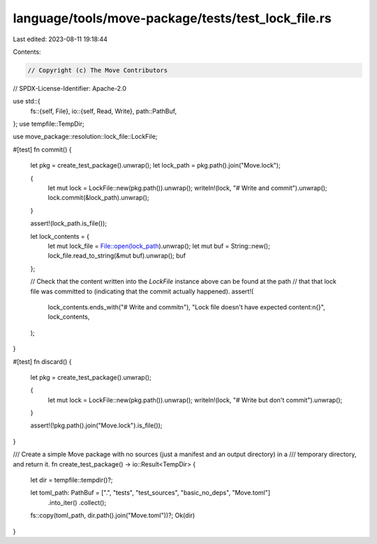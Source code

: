 language/tools/move-package/tests/test_lock_file.rs
===================================================

Last edited: 2023-08-11 19:18:44

Contents:

.. code-block:: rs

    // Copyright (c) The Move Contributors
// SPDX-License-Identifier: Apache-2.0

use std::{
    fs::{self, File},
    io::{self, Read, Write},
    path::PathBuf,
};
use tempfile::TempDir;

use move_package::resolution::lock_file::LockFile;

#[test]
fn commit() {
    let pkg = create_test_package().unwrap();
    let lock_path = pkg.path().join("Move.lock");

    {
        let mut lock = LockFile::new(pkg.path()).unwrap();
        writeln!(lock, "# Write and commit").unwrap();
        lock.commit(&lock_path).unwrap();
    }

    assert!(lock_path.is_file());

    let lock_contents = {
        let mut lock_file = File::open(lock_path).unwrap();
        let mut buf = String::new();
        lock_file.read_to_string(&mut buf).unwrap();
        buf
    };

    // Check that the content written into the `LockFile` instance above can be found at the path
    // that that lock file was committed to (indicating that the commit actually happened).
    assert!(
        lock_contents.ends_with("# Write and commit\n"),
        "Lock file doesn't have expected content:\n{}",
        lock_contents,
    );
}

#[test]
fn discard() {
    let pkg = create_test_package().unwrap();

    {
        let mut lock = LockFile::new(pkg.path()).unwrap();
        writeln!(lock, "# Write but don't commit").unwrap();
    }

    assert!(!pkg.path().join("Move.lock").is_file());
}

/// Create a simple Move package with no sources (just a manifest and an output directory) in a
/// temporary directory, and return it.
fn create_test_package() -> io::Result<TempDir> {
    let dir = tempfile::tempdir()?;

    let toml_path: PathBuf = [".", "tests", "test_sources", "basic_no_deps", "Move.toml"]
        .into_iter()
        .collect();

    fs::copy(toml_path, dir.path().join("Move.toml"))?;
    Ok(dir)
}



